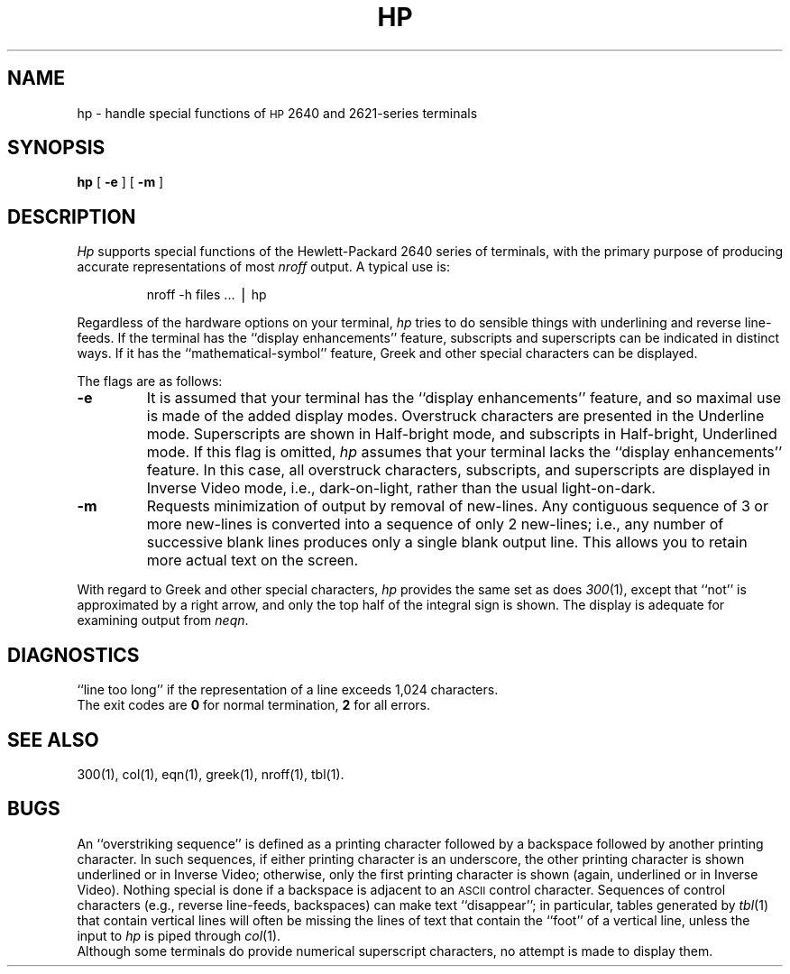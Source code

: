 .TH HP 1
.SH NAME
hp \- handle special functions of \s-1HP\s+1 2640 and 2621-series terminals
.SH SYNOPSIS
.B hp
[
.B \-e
] [
.B \-m
]
.SH DESCRIPTION
.I Hp\^
supports special functions of the Hewlett-Packard 2640
series of terminals,
with the primary purpose of producing accurate representations of most
.I nroff
output.
A typical use is:
.PP
.RS
nroff \|\-h \|files \|.\|.\|. \|\(bv \|hp
.RE
.PP
Regardless of the hardware options
on your terminal,
.I hp\^
tries to
do sensible things with underlining and reverse line-feeds.
If the terminal has the
``display enhancements'' feature,
subscripts and superscripts can be indicated in distinct ways.
If it has the ``mathematical-symbol'' feature, Greek and other special
characters can be displayed.
.PP
The flags are as follows:
.PD 0
.TP
.B \-e
It is assumed that your terminal has the ``display
enhancements'' feature, and so maximal use is made of the added display modes.
Overstruck characters are presented in the Underline mode.
Superscripts are shown in Half-bright mode,
and subscripts in Half-bright, Underlined mode.
If this flag is omitted,
.I hp\^
assumes that your terminal lacks the ``display enhancements'' feature.
In this case, all overstruck characters, subscripts, and superscripts
are displayed in Inverse Video
mode, i.e., dark-on-light, rather than the usual
light-on-dark.
.TP
.B \-m
Requests minimization of output by removal of new-lines.
Any contiguous sequence of 3 or more new-lines is converted into
a sequence of only 2 new-lines;
i.e., any number of successive blank lines produces only
a single blank output line.
This allows you to retain more actual text on the screen.
.PD
.PP
With regard to Greek and other special characters,
.I hp\^
provides the same set as does
.IR 300 (1),
except that ``not'' is approximated by a right arrow,
and only the top half of
the integral sign is shown.
The display is adequate for examining output
from
.IR neqn .
.SH DIAGNOSTICS
``line too long''
if the representation of a line exceeds 1,024 characters.
.br
The exit codes are
.B 0
for normal termination,
.B 2
for all errors.
.SH SEE ALSO
300(1), col(1), eqn(1), greek(1), nroff(1), tbl(1).
.SH BUGS
An ``overstriking sequence'' is defined as a printing character followed
by a backspace followed by another printing character.
In such sequences, if either printing character is an underscore, the
other printing character is shown underlined or in Inverse Video;
otherwise, only the first printing character is shown (again, underlined or in Inverse Video).
Nothing special is done if a backspace is adjacent to an
.SM ASCII
control character.
Sequences of control characters (e.g., reverse line-feeds, backspaces)
can make text ``disappear'';
in particular, tables generated by
.IR tbl (1)
that contain vertical lines will often be missing the lines of text that
contain the ``foot'' of a vertical line,
unless the input to
.I hp\^
is piped through
.IR col (1).
.br
Although some terminals do provide numerical superscript characters,
no attempt is made to display them.
.\"	%W% of %G%

